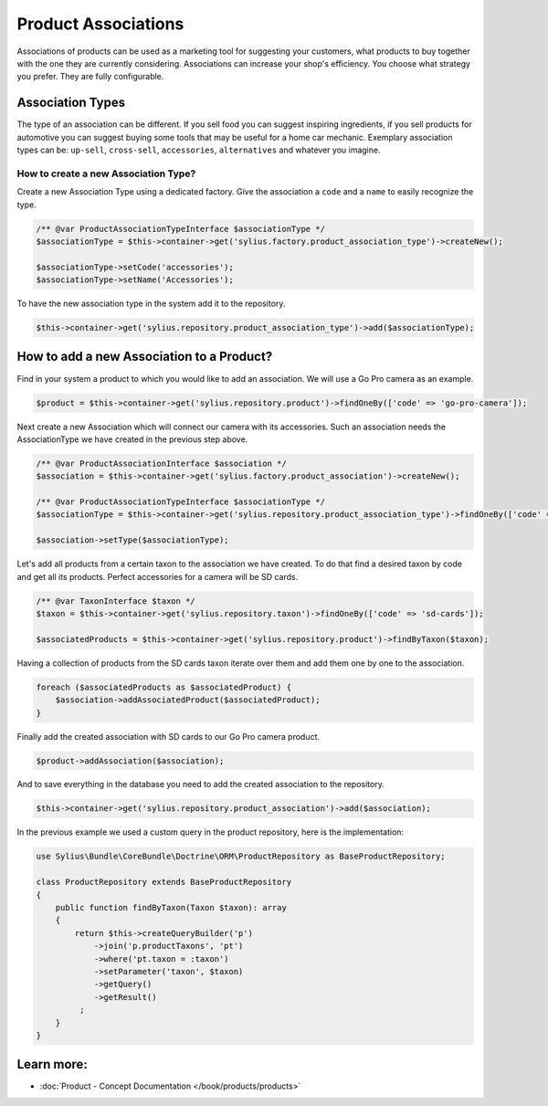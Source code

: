.. index::
   single: Product Associations

Product Associations
====================

Associations of products can be used as a marketing tool for suggesting your customers, what products to buy together with
the one they are currently considering.
Associations can increase your shop's efficiency. You choose what strategy you prefer. They are fully configurable.

Association Types
-----------------

The type of an association can be different. If you sell food you can suggest inspiring ingredients, if you sell products
for automotive you can suggest buying some tools that may be useful for a home car mechanic.
Exemplary association types can be: ``up-sell``, ``cross-sell``, ``accessories``, ``alternatives`` and whatever you imagine.

How to create a new Association Type?
~~~~~~~~~~~~~~~~~~~~~~~~~~~~~~~~~~~~~

Create a new Association Type using a dedicated factory. Give the association a ``code`` and a ``name`` to easily recognize the type.

.. code-block:: php

    /** @var ProductAssociationTypeInterface $associationType */
    $associationType = $this->container->get('sylius.factory.product_association_type')->createNew();

    $associationType->setCode('accessories');
    $associationType->setName('Accessories');

To have the new association type in the system add it to the repository.

.. code-block:: php

    $this->container->get('sylius.repository.product_association_type')->add($associationType);

How to add a new Association to a Product?
------------------------------------------

Find in your system a product to which you would like to add an association. We will use a Go Pro camera as an example.

.. code-block:: php

    $product = $this->container->get('sylius.repository.product')->findOneBy(['code' => 'go-pro-camera']);

Next create a new Association which will connect our camera with its accessories. Such an association needs the AssociationType we have created
in the previous step above.

.. code-block:: php

    /** @var ProductAssociationInterface $association */
    $association = $this->container->get('sylius.factory.product_association')->createNew();

    /** @var ProductAssociationTypeInterface $associationType */
    $associationType = $this->container->get('sylius.repository.product_association_type')->findOneBy(['code' => 'accessories']);

    $association->setType($associationType);

Let's add all products from a certain taxon to the association we have created.
To do that find a desired taxon by code and get all its products. Perfect accessories for a camera will be SD cards.

.. code-block:: php

    /** @var TaxonInterface $taxon */
    $taxon = $this->container->get('sylius.repository.taxon')->findOneBy(['code' => 'sd-cards']);

    $associatedProducts = $this->container->get('sylius.repository.product')->findByTaxon($taxon);

Having a collection of products from the SD cards taxon iterate over them and add them one by one to the association.

.. code-block:: php

    foreach ($associatedProducts as $associatedProduct) {
        $association->addAssociatedProduct($associatedProduct);
    }

Finally add the created association with SD cards to our Go Pro camera product.

.. code-block:: php

    $product->addAssociation($association);

And to save everything in the database you need to add the created association to the repository.

.. code-block:: php

    $this->container->get('sylius.repository.product_association')->add($association);

In the previous example we used a custom query in the product repository, here is the implementation:

.. code-block:: php

    use Sylius\Bundle\CoreBundle\Doctrine\ORM\ProductRepository as BaseProductRepository;

    class ProductRepository extends BaseProductRepository
    {
        public function findByTaxon(Taxon $taxon): array
        {
            return $this->createQueryBuilder('p')
                ->join('p.productTaxons', 'pt')
                ->where('pt.taxon = :taxon')
                ->setParameter('taxon', $taxon)
                ->getQuery()
                ->getResult()
             ;
        }
    }

Learn more:
-----------

* :doc:`Product - Concept Documentation </book/products/products>`
